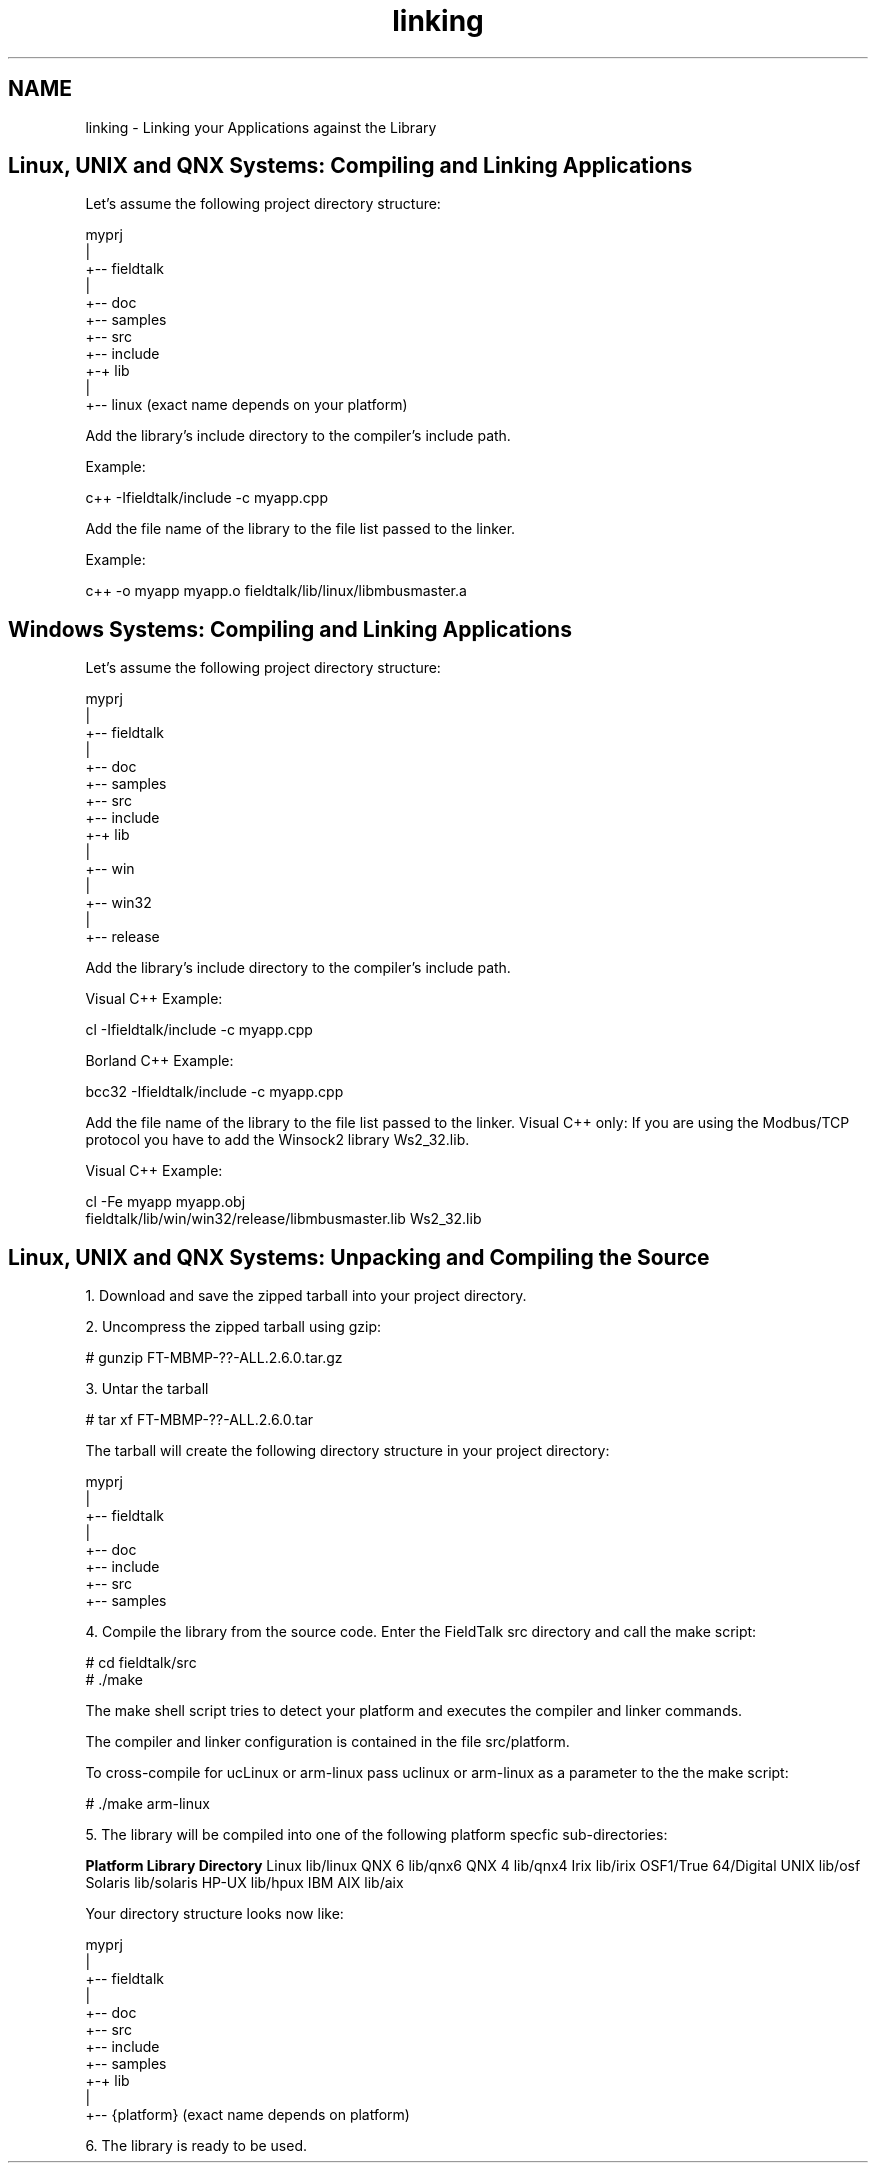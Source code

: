 .TH "linking" 3 "29 Jan 2010" "Version Library version 2.6" "FieldTalk Modbus Master C++ Library" \" -*- nroff -*-
.ad l
.nh
.SH NAME
linking \- Linking your Applications against the Library 
.SH "Linux, UNIX and QNX Systems: Compiling and Linking Applications"
.PP
Let's assume the following project directory structure:
.PP
.PP
.nf
        myprj
        |
        +-- fieldtalk
           |
           +-- doc
           +-- samples
           +-- src
           +-- include
           +-+ lib
             |
             +-- linux     (exact name depends on your platform)
.fi
.PP
.PP
Add the library's include directory to the compiler's include path.
.PP
Example: 
.PP
.nf
c++ -Ifieldtalk/include -c myapp.cpp

.fi
.PP
.PP
Add the file name of the library to the file list passed to the linker.
.PP
Example: 
.PP
.nf
c++ -o myapp myapp.o fieldtalk/lib/linux/libmbusmaster.a

.fi
.PP
.SH "Windows Systems: Compiling and Linking Applications"
.PP
Let's assume the following project directory structure:
.PP
.PP
.nf
        myprj
        |
        +-- fieldtalk
           |
           +-- doc
           +-- samples
           +-- src
           +-- include
           +-+ lib
             |
             +-- win
                 |
                 +-- win32
                     |
                     +-- release
.fi
.PP
.PP
Add the library's include directory to the compiler's include path.
.PP
Visual C++ Example: 
.PP
.nf
cl -Ifieldtalk/include -c myapp.cpp

.fi
.PP
 Borland C++ Example: 
.PP
.nf
bcc32 -Ifieldtalk/include -c myapp.cpp

.fi
.PP
.PP
Add the file name of the library to the file list passed to the linker. Visual C++ only: If you are using the Modbus/TCP protocol you have to add the Winsock2 library Ws2_32.lib.
.PP
Visual C++ Example:
.PP
.PP
.nf
cl -Fe myapp myapp.obj
   fieldtalk/lib/win/win32/release/libmbusmaster.lib Ws2_32.lib
.fi
.PP
.SH "Linux, UNIX and QNX Systems: Unpacking and Compiling the Source"
.PP
1. Download and save the zipped tarball into your project directory.
.PP
2. Uncompress the zipped tarball using gzip:
.PP
.PP
.nf
# gunzip FT-MBMP-??-ALL.2.6.0.tar.gz
.fi
.PP
.PP
3. Untar the tarball
.PP
.PP
.nf
# tar xf FT-MBMP-??-ALL.2.6.0.tar
.fi
.PP
.PP
The tarball will create the following directory structure in your project directory:
.PP
.PP
.nf
             myprj
               |
               +-- fieldtalk
                   |
                   +-- doc
                   +-- include
                   +-- src
                   +-- samples
.fi
.PP
.PP
4. Compile the library from the source code. Enter the FieldTalk src directory and call the make script:
.PP
.PP
.nf
# cd fieldtalk/src
# ./make
.fi
.PP
.PP
The make shell script tries to detect your platform and executes the compiler and linker commands.
.PP
The compiler and linker configuration is contained in the file src/platform.
.PP
To cross-compile for ucLinux or arm-linux pass uclinux or arm-linux as a parameter to the the make script:
.PP
.PP
.nf
# ./make arm-linux
.fi
.PP
.PP
5. The library will be compiled into one of the following platform specfic sub-directories:
.PP
\fBPlatform\fP \fBLibrary Directory\fP Linux lib/linux QNX 6 lib/qnx6 QNX 4 lib/qnx4 Irix lib/irix OSF1/True 64/Digital UNIX lib/osf Solaris lib/solaris HP-UX lib/hpux IBM AIX lib/aix 
.PP
Your directory structure looks now like: 
.PP
.nf
        myprj
        |
        +-- fieldtalk
           |
           +-- doc
           +-- src
           +-- include
           +-- samples
           +-+ lib
             |
             +-- {platform}    (exact name depends on platform)

.fi
.PP
.PP
6. The library is ready to be used. 
